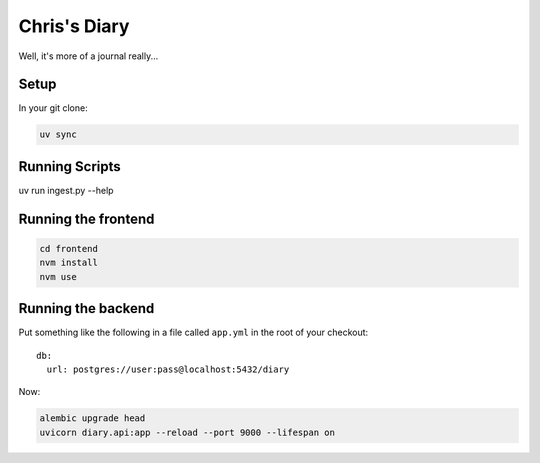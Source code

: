 Chris's Diary
=============

Well, it's more of a journal really...

Setup
-----

In your git clone:

.. code-block:: bash

  uv sync

Running Scripts
---------------

uv run ingest.py --help

Running the frontend
--------------------

.. code-block:: bash

  cd frontend
  nvm install
  nvm use

Running the backend
-------------------

Put something like the following in a file called ``app.yml`` in the root of your checkout::

    db:
      url: postgres://user:pass@localhost:5432/diary

Now:

.. code-block:: bash

  alembic upgrade head
  uvicorn diary.api:app --reload --port 9000 --lifespan on
